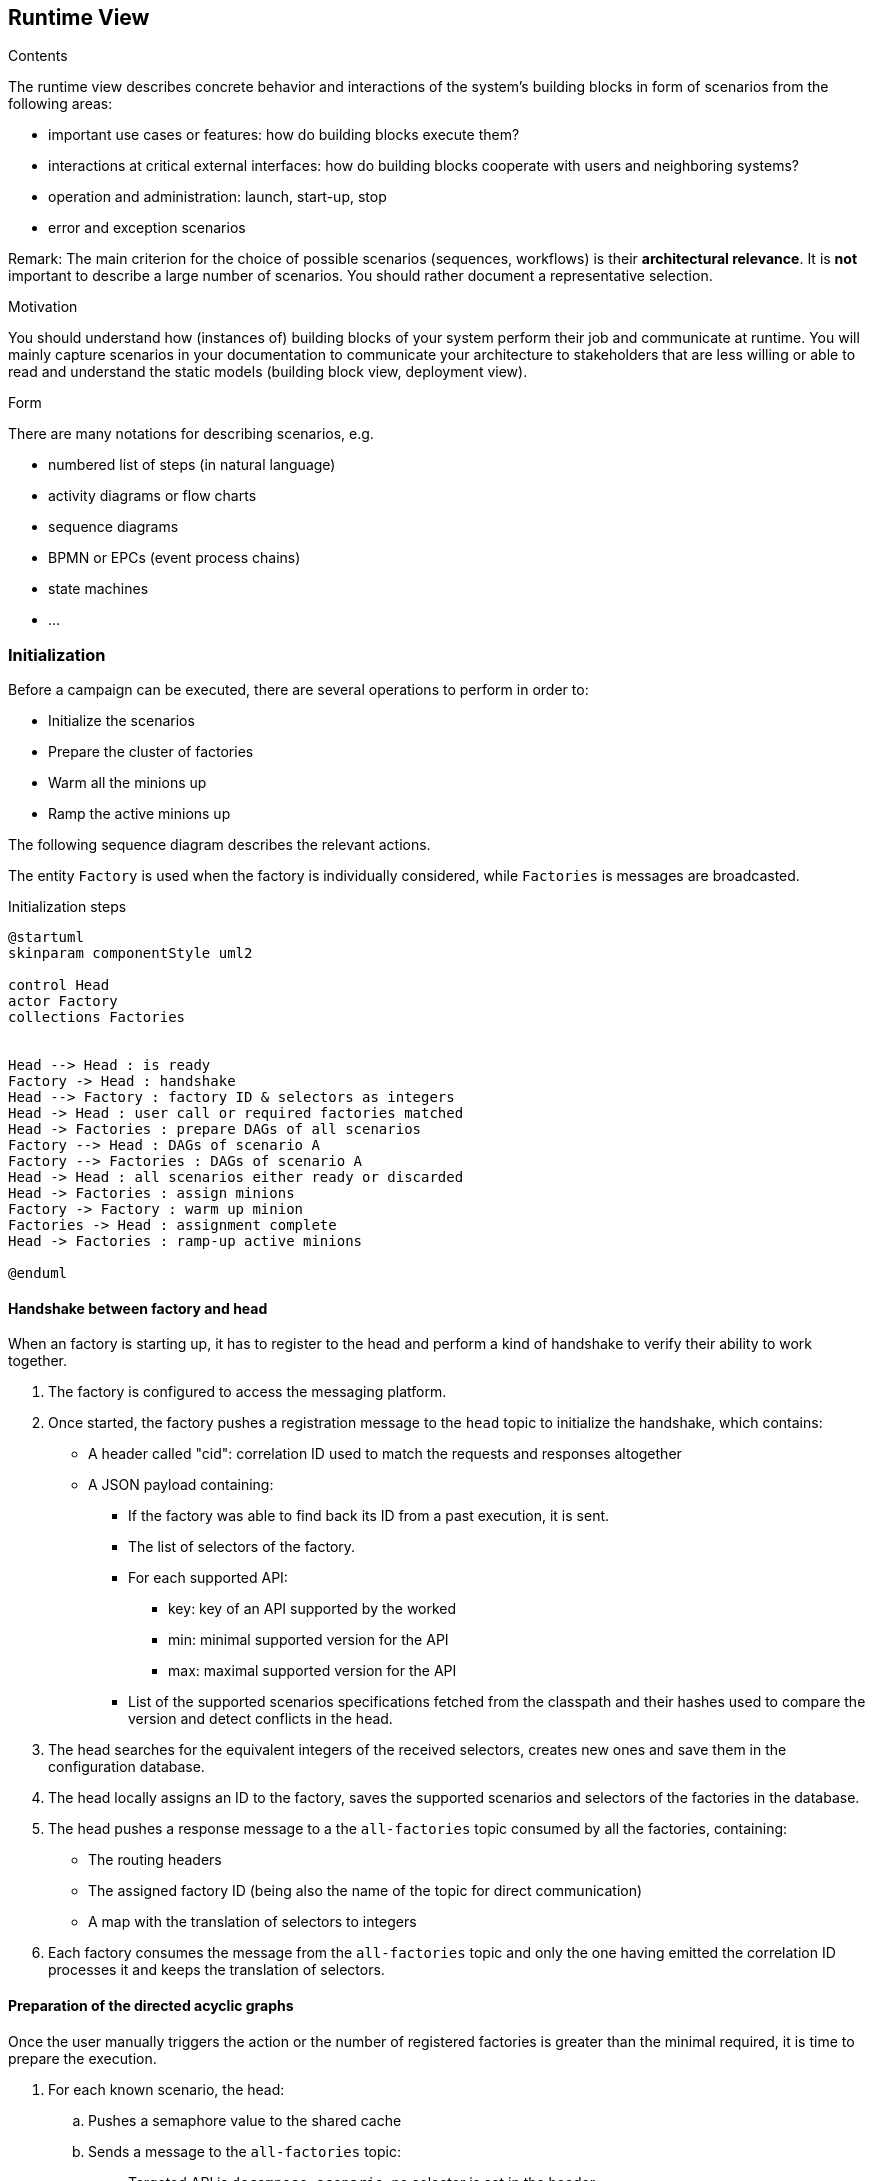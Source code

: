 [[section-runtime-view]]
== Runtime View

[role="arc42help"]
****
.Contents
The runtime view describes concrete behavior and interactions of the system’s building blocks in form of scenarios from the following areas:

* important use cases or features: how do building blocks execute them?
* interactions at critical external interfaces: how do building blocks cooperate with users and neighboring systems?
* operation and administration: launch, start-up, stop
* error and exception scenarios

Remark: The main criterion for the choice of possible scenarios (sequences, workflows) is their *architectural relevance*.
It is *not* important to describe a large number of scenarios.
You should rather document a representative selection.

.Motivation
You should understand how (instances of) building blocks of your system perform their job and communicate at runtime.
You will mainly capture scenarios in your documentation to communicate your architecture to stakeholders that are less willing or able to read and understand the static models (building block view, deployment view).

.Form
There are many notations for describing scenarios, e.g.

* numbered list of steps (in natural language)
* activity diagrams or flow charts
* sequence diagrams
* BPMN or EPCs (event process chains)
* state machines
* ...

****

=== Initialization

Before a campaign can be executed, there are several operations to perform in order to:

* Initialize the scenarios
* Prepare the cluster of factories
* Warm all the minions up
* Ramp the active minions up

The following sequence diagram describes the relevant actions.

The entity `Factory` is used when the factory is individually considered, while `Factories` is messages are broadcasted.

.Initialization steps
[plantuml,evolue-initialization-steps,png]
----
@startuml
skinparam componentStyle uml2

control Head
actor Factory
collections Factories


Head --> Head : is ready
Factory -> Head : handshake
Head --> Factory : factory ID & selectors as integers
Head -> Head : user call or required factories matched
Head -> Factories : prepare DAGs of all scenarios
Factory --> Head : DAGs of scenario A
Factory --> Factories : DAGs of scenario A
Head -> Head : all scenarios either ready or discarded
Head -> Factories : assign minions
Factory -> Factory : warm up minion
Factories -> Head : assignment complete
Head -> Factories : ramp-up active minions

@enduml
----

==== Handshake between factory and head

When an factory is starting up, it has to register to the head and perform a kind of handshake to verify their ability to work together.

. The factory is configured to access the messaging platform.
. Once started, the factory pushes a registration message to the `head` topic to initialize the handshake, which contains:
** A header called "cid": correlation ID used to match the requests and responses altogether
** A JSON payload containing:
*** If the factory was able to find back its ID from a past execution, it is sent.
*** The list of selectors of the factory.
*** For each supported API:
**** key: key of an API supported by the worked
**** min: minimal supported version for the API
**** max: maximal supported version for the API
*** List of the supported scenarios specifications fetched from the classpath and their hashes used to compare the version and detect conflicts in the head.
. The head searches for the equivalent integers of the received selectors, creates new ones and save them in the configuration database.
. The head locally assigns an ID to the factory, saves the supported scenarios and selectors of the factories in the database.
. The head pushes a response message to a the `all-factories` topic consumed by all the factories, containing:
** The routing headers
** The assigned factory ID (being also the name of the topic for direct communication)
** A map with the translation of selectors to integers
. Each factory consumes the message from the `all-factories` topic and only the one having emitted the correlation ID processes it and keeps the translation of selectors.

==== Preparation of the directed acyclic graphs

Once the user manually triggers the action or the number of registered factories is greater than the minimal required, it is time to prepare the execution.

. For each known scenario, the head:
.. Pushes a semaphore value to the shared cache
.. Sends a message to the `all-factories` topic:
* Targeted API is `decompose scenario`, no selector is set in the header
* The payload contains:
** The name and hash of the scenario specifications
** The key of the of the semaphore value in the shared cache
** The greatest version of the API `load scenario` supported by all the factories.
. Each factory consumes the message and only processes the ones containing a name and hash of scenario specification it embeds:
.. It tries to peek the semaphore value from the shared cache and stops if the value does not exists
.. Otherwise:
... The factory splits the scenario specifications into a list of directed acyclic graphs:
* A DAG is composed of all the connected vertices having at least one selector in common
* Each vertex (step) being uniquely described by a name and hash from its specification, those values are used as reference to describe the DAG
* When a DAG is interrupted because the selectors changes from a step to another, the last outer vertices are documented with the ID of the next step and the selectors of the factory running it.
This will allow an efficient routing of the information between steps.
* The DAG to trigger as start of a scenario is marked as `start`.
* The decomposition is a collection of entities containing (more in the section for design decisions):
** The biggest set of common selectors as a key.
** A globally unique ID.
** The collection of DAGs supporting the set of selectors.
... The factory saves the list of DAGs into the shared cache and notifies the selectors-related topics and `head` topics with the result of the decomposition:
* When pushing as a request (one by collection of DAG) to the selectors-related topics, targeted API is `load scenario` and the DAG-related selectors are set in the header.
No correlation ID is set.
* When pushing as a response to the `head` topic (one response for the whole scenario), targeted API is `decompose scenario`, the correlation ID is the one received from the head request.
No selector is set.
* The version of the API is the one received in the `decompose scenario` request
.. In parallel, all the factories consume the selectors-related topics also for the API `load scenario` and for each DAG matching its own selectors, it creates the logical steps and components composing the DAGs.

If a timeout is reached without having received all the responses, the head requests the decomposition once again for the missing scenarios.
The new request is ignored by the factories, which already tried to decompose the scenario.
After a certain number of failing attempts, the unprepared scenarios will be discarded.

==== Assignment of minions

Once all the scenarios are either prepared or discarded according to the head, it is time to create the minions in idle mode, ready to start.

. The head creates the IDs for all the minions for all the scenarios.
. For each collection of DAGs received during the decomposition, it creates a queue containing all the IDs of the minions attached to the scenario.
. Then the head broadcasts a message to each topic related to the selectors of the DAG collection, which contains:
* The API key for `assign minion`
* A correlation ID.
* The name of the queue containing the minions IDs.
. The factories will consume the topics related to their own selectors and peek the first Minion ID from the queue.
The fastest factories will hence host more minions, creating a natural balancing.
A later version of this API might support a different mode of assignment.
. When a factory finally reads an empty queue, it pushes a message to the `head` topic containing the following details (the head will received a message from each factory, which does not matter):
* The API key for `assign minion`
* The correlation ID provided by the head in the request.
* A status `COMPLETE`
. Once all the assignments are in status `COMPLETE`, the head can trigger the next step.

==== Ramp-up of active minions

*TODO: Define which component trigger the start of a new minion:*

* Head would consider the ramp-up globally but add inconstant latency due to the messaging and skew the startup pace.
* Factory would be close to real-time but would ignore the total of available minions.

In any case, the first vertex of each start DAG (see above) contains a single-use rendezvous channel, to keep the minion idled.
When the minion has to be started, the channel is closed to release the execution flow.

=== States of a minion

.States of a minion
[plantuml,evolue-minion-states,png]
----
@startuml
hide empty description
skinparam componentStyle uml2

[*] --> Idle
Idle : The minions wa just\ncreated and is paused
Idle --> Running
Running : The minion executes steps
Running -right-> Paused
Paused : The minion is suspended
Paused -left-> Running
Running -down-> Completed
Completed : The minion executed all\nexpected iterations of all its steps
Completed --> [*]

@enduml
----

=== Local correlation

Local correlation occurs several steps running in the same factory are providing inputs for a single step, like shown in the following figure.

.DAG with correlation
[plantuml,simple-dag,png]
....
digraph simpledag {
  node[shape=record]
  step1 [label="{step: 1}"]
  step2 [label="{step: 2}"]
  step3 [label="{step: 3}"]
  step4 [label="{step: 4 | Here is a correlation}"]
  step5 [label="{step: 5}"]

  step1 -> step2
  step2 -> step4 [label="Extractor for key from step 2"]
  step3 -> step4 [label="Extractor for key from step 3"]
  step4 -> step5
}
....

The correlator keeps the records of each incoming step in a local cache as they are being provided and pushes them to the next step when they are complete.

.Local correlation of records from different sources
[plantuml,evolue-local-correlation-from-different-sources,png]
----
@startuml

start
:correlator receives a record;

if(
__all other records__ awaiting for __same target step__
with __same key__ exist in the local cache
) then (yes)
:__all the records__ are pushed
onto the next step's channels;
else (no)
:wait for next reception;
endif
stop
@enduml
----

=== Deterministic remote correlation

Deterministic remote correlation occurs when it is known which minion will consume the record.
It happens when a DAG is interrupted between two factories and has to be transported between them.

In that case, the API key of the message is `deterministic data forwarding` and the payload contains:

* Minion ID (`int64`)
* Target step ID (`int64`)
* Record correlation key (`int64`) (not to be confused with the field `correlation ID`)
* Key of the record in the cache (`string`)

The message is sent to the topics related to the selectors of the DAG containing the target step.

To calculate the correction keys in a deterministic way, the source and target steps will be specified with a lambda function.

.Targeted remote correlation of records from different sources
[plantuml,evolue-targeted-remote-correlation-from-different-sources,png]
----
@startuml

start
:correlator receives a record;
if(
the pair minion ID / step ID is known locally
) then (yes)
  if(
  __all other records__ awaiting for __same target step__
  with __same key__ exist in the cache
  ) then (yes)
  :__all the records__ are read from the cache;
  :__all the records__ are pushed
  onto the next step's channels;
  else (no)
  :wait for next reception;
  endif
else (no)
:ignore;
endif

stop
@enduml
----

=== Fuzzy remote correlation

Fuzzy correlation occurs when there is no information about the minion, which will use the record.

It happens for instance when a datasource is broadcasting records so that assertions can verify and compare data with the ones received from actions.

All factories / steps configured with the relevant steps consume the same record.
When the message has to be consumed only once, the same strategy than for the <<Head directives>> will be applied.

In that case, the API key of the message is `fuzzy data forwarding` and the payload contains:

* Target step ID (`int64`)
* Key of the record in the cache (`string`)

The message is sent to the topics related to the selectors of the DAG containing the target step.

.Fuzzy remote correlation of records from different sources
[plantuml,evolue-fuzzy-remote-correlation-from-different-sources,png]
----
@startuml

start
:correlator receives a record;
if(
the step ID is part of local DAGs
) then (yes)
  if(
  __all other records__ awaiting for __same target step__
  with __same key__ exist in the cache
  ) then (yes)
  :__all the records__ are read from the cache;
  :__all the records__ are pushed
  onto the next step's channels;
  else (no)
  :wait for next reception;
  endif
else (no)
:ignore;
endif

stop

@enduml
----

